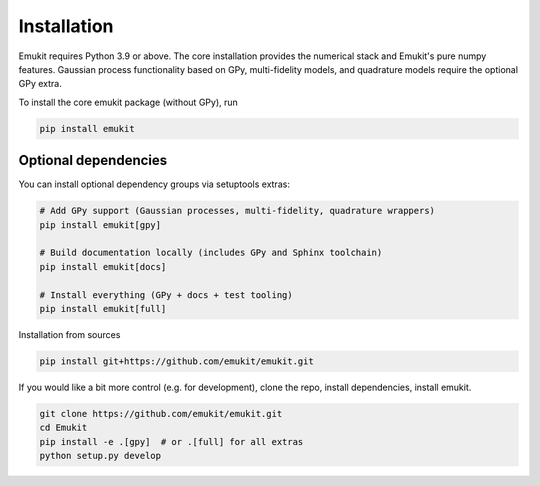 Installation
============

Emukit requires Python 3.9 or above. The core installation provides the numerical stack and Emukit's pure numpy features. Gaussian process functionality based on GPy, multi-fidelity models, and quadrature models require the optional GPy extra.

To install the core emukit package (without GPy), run

.. code-block:: bash

    pip install emukit

Optional dependencies
________
You can install optional dependency groups via setuptools extras:

.. code-block:: bash

    # Add GPy support (Gaussian processes, multi-fidelity, quadrature wrappers)
    pip install emukit[gpy]

    # Build documentation locally (includes GPy and Sphinx toolchain)
    pip install emukit[docs]

    # Install everything (GPy + docs + test tooling)
    pip install emukit[full]

Installation from sources

.. code-block:: bash

    pip install git+https://github.com/emukit/emukit.git

If you would like a bit more control (e.g. for development), clone the repo, install dependencies, install emukit.

.. code-block:: bash

    git clone https://github.com/emukit/emukit.git
    cd Emukit
    pip install -e .[gpy]  # or .[full] for all extras
    python setup.py develop
